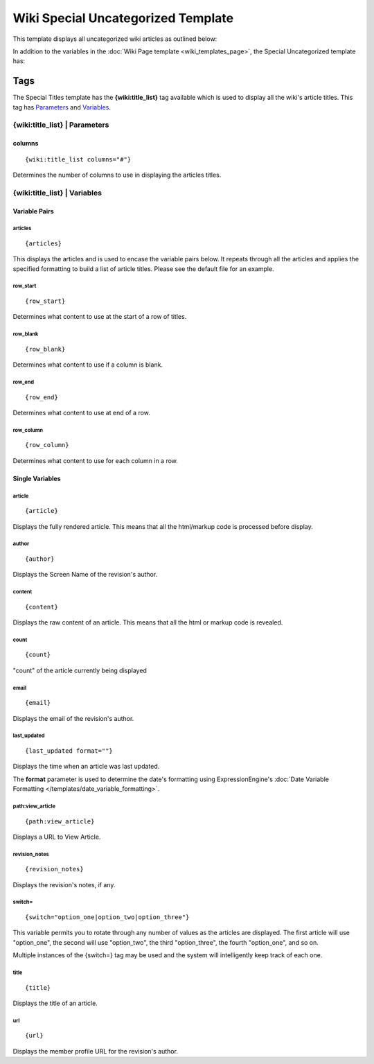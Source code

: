 Wiki Special Uncategorized Template
===================================

This template displays all uncategorized wiki articles as outlined
below:

|Wiki Uncategorized|

In addition to the variables in the :doc:`Wiki Page
template <wiki_templates_page>`, the Special Uncategorized
template has:


Tags
----

The Special Titles template has the **{wiki:title\_list}** tag available
which is used to display all the wiki's article titles. This tag has
`Parameters <#para>`_ and `Variables <#vars>`_.

{wiki:title\_list} \| Parameters
~~~~~~~~~~~~~~~~~~~~~~~~~~~~~~~~


columns
^^^^^^^

::

	{wiki:title_list columns="#"}

Determines the number of columns to use in displaying the articles
titles.

{wiki:title\_list} \| Variables
~~~~~~~~~~~~~~~~~~~~~~~~~~~~~~~


Variable Pairs
^^^^^^^^^^^^^^


articles
''''''''

::

	{articles}

This displays the articles and is used to encase the variable pairs
below. It repeats through all the articles and applies the specified
formatting to build a list of article titles. Please see the default
file for an example.

row\_start
''''''''''

::

	{row_start}

Determines what content to use at the start of a row of titles.

row\_blank
''''''''''

::

	{row_blank}

Determines what content to use if a column is blank.

row\_end
''''''''

::

	{row_end}

Determines what content to use at end of a row.

row\_column
'''''''''''

::

	{row_column}

Determines what content to use for each column in a row.

Single Variables
^^^^^^^^^^^^^^^^


article
'''''''

::

	{article}

Displays the fully rendered article. This means that all the html/markup
code is processed before display.

author
''''''

::

	{author}

Displays the Screen Name of the revision's author.

content
'''''''

::

	{content}

Displays the raw content of an article. This means that all the html or
markup code is revealed.

count
'''''

::

	{count}

"count" of the article currently being displayed

email
'''''

::

	{email}

Displays the email of the revision's author.

last\_updated
'''''''''''''

::

	{last_updated format=""}

Displays the time when an article was last updated.

The **format** parameter is used to determine the date's formatting
using ExpressionEngine's :doc:`Date Variable Formatting
</templates/date_variable_formatting>`.

path:view\_article
''''''''''''''''''

::

	{path:view_article}

Displays a URL to View Article.

revision\_notes
'''''''''''''''

::

	{revision_notes}

Displays the revision's notes, if any.

switch=
'''''''

::

	{switch="option_one|option_two|option_three"}

This variable permits you to rotate through any number of values as the
articles are displayed. The first article will use "option\_one", the
second will use "option\_two", the third "option\_three", the fourth
"option\_one", and so on.

Multiple instances of the {switch=} tag may be used and the system will
intelligently keep track of each one.

title
'''''

::

	{title}

Displays the title of an article.

url
'''

::

	{url}

Displays the member profile URL for the revision's author.


.. |Wiki Uncategorized| image:: ../../images/wiki_uncategorized.png

